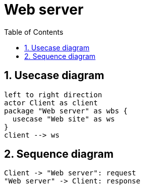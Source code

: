 = Web server
:sectnums:
:nofooter:
:toc: left

== Usecase diagram

[plantuml, target=usecase, format=svg, width=60%]
....
left to right direction
actor Client as client
package "Web server" as wbs {
  usecase "Web site" as ws
}
client --> ws
....

== Sequence diagram

[plantuml, target=sequence, format=svg, width=60%]
....
Client -> "Web server": request
"Web server" -> Client: response
....
